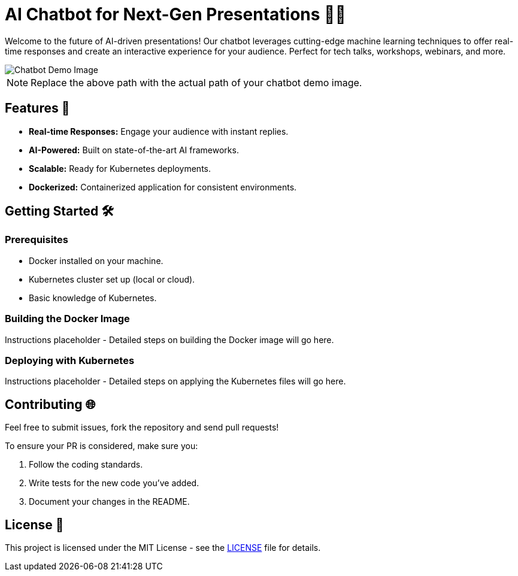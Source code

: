 = AI Chatbot for Next-Gen Presentations 🤖✨

Welcome to the future of AI-driven presentations! Our chatbot leverages cutting-edge machine learning techniques to offer real-time responses and create an interactive experience for your audience. Perfect for tech talks, workshops, webinars, and more.

image::path/to/chatbot-demo-image.png[Chatbot Demo Image]

NOTE: Replace the above path with the actual path of your chatbot demo image.

== Features 🚀

* *Real-time Responses:* Engage your audience with instant replies.
* *AI-Powered:* Built on state-of-the-art AI frameworks.
* *Scalable:* Ready for Kubernetes deployments.
* *Dockerized:* Containerized application for consistent environments.

== Getting Started 🛠

=== Prerequisites

* Docker installed on your machine.
* Kubernetes cluster set up (local or cloud).
* Basic knowledge of Kubernetes.

=== Building the Docker Image

Instructions placeholder - Detailed steps on building the Docker image will go here.

=== Deploying with Kubernetes

Instructions placeholder - Detailed steps on applying the Kubernetes files will go here.

== Contributing 🌐

Feel free to submit issues, fork the repository and send pull requests!

To ensure your PR is considered, make sure you:

. Follow the coding standards.
. Write tests for the new code you've added.
. Document your changes in the README.

== License 📄

This project is licensed under the MIT License - see the link:LICENSE.adoc[LICENSE] file for details.

